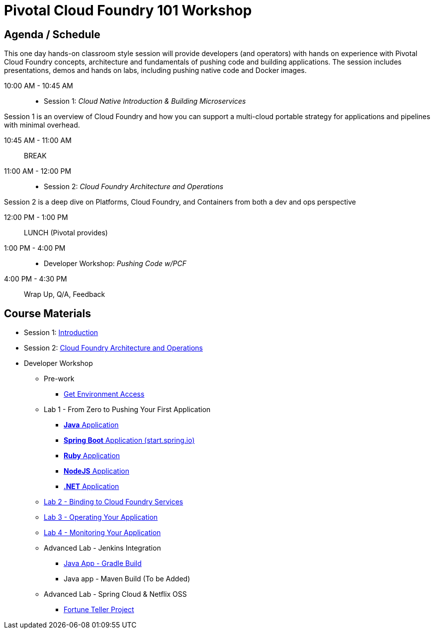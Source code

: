 = Pivotal Cloud Foundry 101 Workshop

== Agenda / Schedule

This one day hands-on classroom style session will provide developers (and operators) with hands on experience with Pivotal Cloud Foundry concepts, architecture and fundamentals of pushing code and building applications. The session includes presentations, demos and hands on labs, including pushing native code and Docker images.

10:00 AM - 10:45 AM:: 
 * Session 1: _Cloud Native Introduction & Building Microservices_

Session 1 is an overview of Cloud Foundry and how you can support a multi-cloud portable strategy for applications and pipelines with minimal overhead.

10:45 AM - 11:00 AM:: BREAK

11:00 AM - 12:00 PM:: 
 * Session 2: _Cloud Foundry Architecture and Operations_

Session 2 is a deep dive on Platforms, Cloud Foundry, and Containers from both a dev and ops perspective

12:00 PM - 1:00 PM:: LUNCH (Pivotal provides)

1:00 PM - 4:00 PM::
 * Developer Workshop: _Pushing Code w/PCF_

4:00 PM - 4:30 PM:: Wrap Up, Q/A, Feedback

== Course Materials

* Session 1: link:presentations/Intro-Pivotal.pptx[Introduction]
* Session 2: link:presentations/PCF-Architecture.pptx[Cloud Foundry Architecture and Operations]

* Developer Workshop
** Pre-work
*** link:labs/README.adoc[Get Environment Access]
** Lab 1 - From Zero to Pushing Your First Application
*** link:labs/lab1/README.adoc[**Java** Application]
*** link:labs/lab1/cloud-native-spring.adoc[**Spring Boot** Application (start.spring.io)]
*** link:labs/lab1/lab-ruby.adoc[**Ruby** Application]
*** link:labs/lab1/lab-node.adoc[**NodeJS** Application]
*** link:labs/lab1/lab-dotnet.adoc[**.NET** Application]
** link:labs/lab2/README.adoc[Lab 2 - Binding to Cloud Foundry Services]
** link:labs/lab3/README.adoc[Lab 3 - Operating Your Application]
** link:labs/lab4/README.adoc[Lab 4 - Monitoring Your Application]
** Advanced Lab - Jenkins Integration
*** link:labs/lab5/README.adoc[Java App - Gradle Build]
*** Java app - Maven Build (To be Added)
** Advanced Lab - Spring Cloud & Netflix OSS 
*** link:labs/lab6/README.adoc[Fortune Teller Project]

